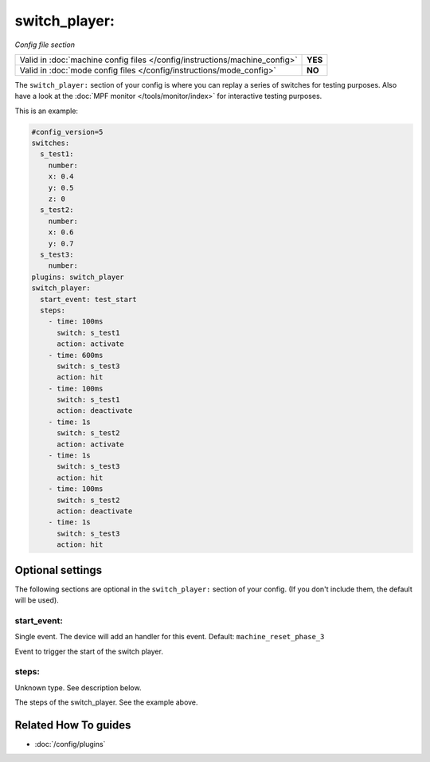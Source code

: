 switch_player:
==============

*Config file section*

+----------------------------------------------------------------------------+---------+
| Valid in :doc:`machine config files </config/instructions/machine_config>` | **YES** |
+----------------------------------------------------------------------------+---------+
| Valid in :doc:`mode config files </config/instructions/mode_config>`       | **NO**  |
+----------------------------------------------------------------------------+---------+

.. overview

The ``switch_player:`` section of your config is where you can replay a series
of switches for testing purposes.
Also have a look at the :doc:`MPF monitor </tools/monitor/index>` for
interactive testing purposes.

This is an example:

.. code-block:: mpf-config

   #config_version=5
   switches:
     s_test1:
       number:
       x: 0.4
       y: 0.5
       z: 0
     s_test2:
       number:
       x: 0.6
       y: 0.7
     s_test3:
       number:
   plugins: switch_player
   switch_player:
     start_event: test_start
     steps:
       - time: 100ms
         switch: s_test1
         action: activate
       - time: 600ms
         switch: s_test3
         action: hit
       - time: 100ms
         switch: s_test1
         action: deactivate
       - time: 1s
         switch: s_test2
         action: activate
       - time: 1s
         switch: s_test3
         action: hit
       - time: 100ms
         switch: s_test2
         action: deactivate
       - time: 1s
         switch: s_test3
         action: hit

.. config


Optional settings
-----------------

The following sections are optional in the ``switch_player:`` section of your config. (If you don't include them, the default will be used).

start_event:
~~~~~~~~~~~~
Single event. The device will add an handler for this event. Default: ``machine_reset_phase_3``

Event to trigger the start of the switch player.

steps:
~~~~~~
Unknown type. See description below.

The steps of the switch_player.
See the example above.


Related How To guides
---------------------

* :doc:`/config/plugins`
